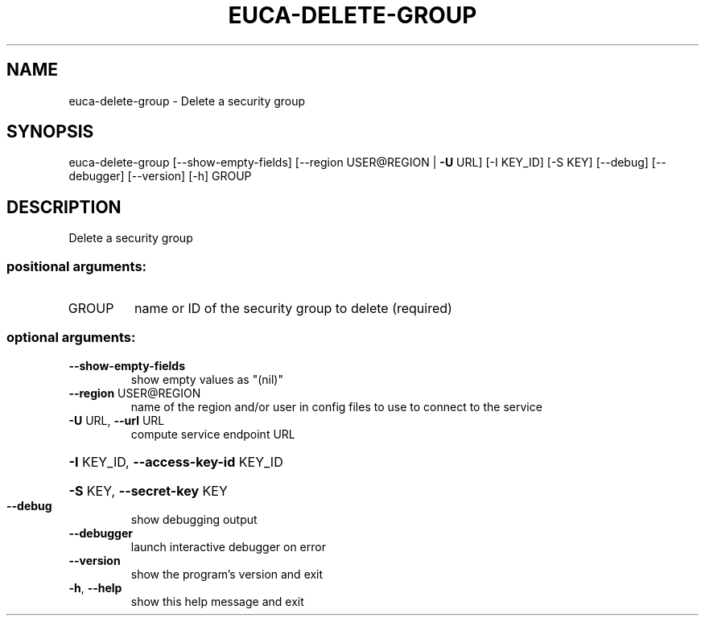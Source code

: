.\" DO NOT MODIFY THIS FILE!  It was generated by help2man 1.41.2.
.TH EUCA-DELETE-GROUP "1" "August 2013" "euca2ools 3.0.1" "User Commands"
.SH NAME
euca-delete-group \- Delete a security group
.SH SYNOPSIS
euca\-delete\-group [\-\-show\-empty\-fields] [\-\-region USER@REGION | \fB\-U\fR URL]
[\-I KEY_ID] [\-S KEY] [\-\-debug] [\-\-debugger]
[\-\-version] [\-h]
GROUP
.SH DESCRIPTION
Delete a security group
.SS "positional arguments:"
.TP
GROUP
name or ID of the security group to delete (required)
.SS "optional arguments:"
.TP
\fB\-\-show\-empty\-fields\fR
show empty values as "(nil)"
.TP
\fB\-\-region\fR USER@REGION
name of the region and/or user in config files to use
to connect to the service
.TP
\fB\-U\fR URL, \fB\-\-url\fR URL
compute service endpoint URL
.HP
\fB\-I\fR KEY_ID, \fB\-\-access\-key\-id\fR KEY_ID
.HP
\fB\-S\fR KEY, \fB\-\-secret\-key\fR KEY
.TP
\fB\-\-debug\fR
show debugging output
.TP
\fB\-\-debugger\fR
launch interactive debugger on error
.TP
\fB\-\-version\fR
show the program's version and exit
.TP
\fB\-h\fR, \fB\-\-help\fR
show this help message and exit
